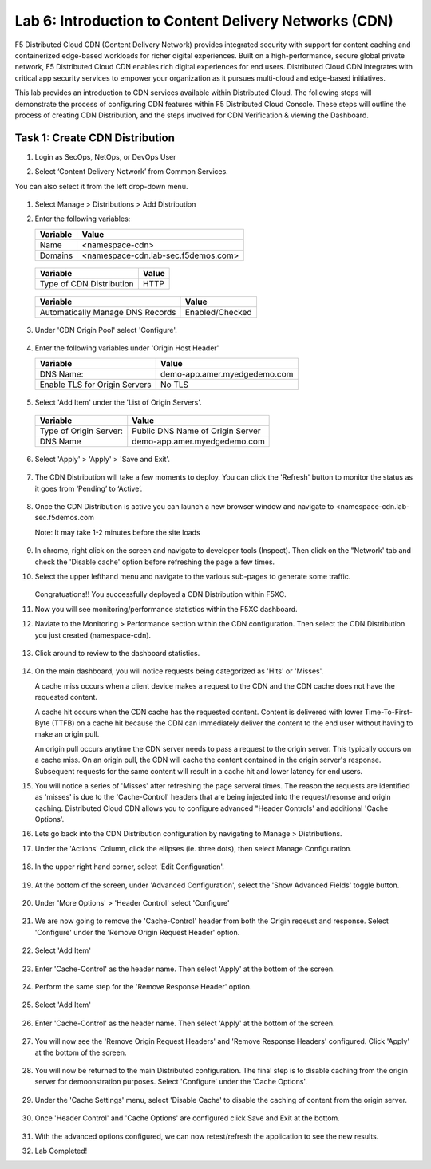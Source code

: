 Lab 6: Introduction to Content Delivery Networks (CDN)
=====================================================

F5 Distributed Cloud CDN (Content Delivery Network) provides integrated security with support for content caching and containerized edge-based workloads for richer digital experiences. Built on a high-performance, secure global private network, F5 Distributed Cloud CDN enables rich digital experiences for end users. Distributed Cloud CDN integrates with critical app security services to empower your organization as it pursues multi-cloud and edge-based initiatives. 

This lab provides an introduction to CDN services available within Distributed Cloud. The following steps will demonstrate the process of configuring CDN features within F5 Distributed Cloud Console. These steps will outline the process of creating CDN Distribution, and the steps involved for CDN Verification & viewing the Dashboard.

Task 1: Create CDN Distribution
~~~~~~~~~~~~~~~~~~~~~~~~

#. Login as SecOps, NetOps, or DevOps User

#. Select ‘Content Delivery Network’ from Common Services.

   .. image:: _static/lab6-001.PNG
	    :width: 75%
			
You can also select it from the left drop-down menu.		
						
	 .. image:: _static/lab6-002.PNG
			
#. Select Manage > Distributions > Add Distribution

   .. image:: _static/lab6-003.PNG
	    :width: 75%
			
#. Enter the following variables:

   ================================= =====
   Variable                          Value
   ================================= =====
   Name                              <namespace-cdn>
   Domains                           <namespace-cdn.lab-sec.f5demos.com>
   ================================= =====
	 
       .. image:: _static/lab6-004.PNG
	 
   ================================= =====
   Variable                          Value	
   ================================= =====
   Type of CDN Distribution          HTTP
   ================================= =====
	 
       .. image:: _static/lab6-005.PNG
			
   ================================= ==============
   Variable                          Value	
   ================================= ==============
   Automatically Manage DNS Records  Enabled/Checked
   ================================= ==============
	 
      .. image:: _static/lab6-006.PNG
	 
#. Under 'CDN Origin Pool' select 'Configure'.

      .. image:: _static/lab6-007.PNG
      
#. Enter the following variables under 'Origin Host Header'

   ================================= =====
   Variable                          Value	
   ================================= =====
   DNS Name:                         demo-app.amer.myedgedemo.com
   Enable TLS for Origin Servers     No TLS
   ================================= =====
   
      .. image:: _static/lab6-008.PNG
      
#. Select 'Add Item' under the 'List of Origin Servers'. 

      .. image:: _static/lab6-009.PNG
      
   ================================= =====
   Variable                          Value	
   ================================= =====
   Type of Origin Server:            Public DNS Name of Origin Server
   DNS Name                          demo-app.amer.myedgedemo.com
   ================================= =====
   
      .. image:: _static/lab6-010.PNG
      
#. Select 'Apply' > 'Apply' > 'Save and Exit'.

      .. image:: _static/lab6-011.PNG
      
#. The CDN Distribution will take a few moments to deploy. You can click the 'Refresh' button to monitor the status as it goes from ‘Pending’ to ‘Active’.
     
      .. image:: _static/lab6-012.PNG

#. Once the CDN Distribution is active you can launch a new browser window and navigate to <namespace-cdn.lab-sec.f5demos.com

   Note: It may take 1-2 minutes before the site loads
 
     .. image:: _static/lab6-013.png
       
#. In chrome, right click on the screen and navigate to developer tools (Inspect). Then click on the "Network' tab and check the 'Disable cache' option before refreshing the page a few times. 

#. Select the upper lefthand menu and navigate to the various sub-pages to generate some traffic. 

      .. image:: _static/lab6-014b.PNG
      
   Congratuations!! You successfully deployed a CDN Distribution within F5XC.

#. Now you will see monitoring/performance statistics within the F5XC dashboard. 

#. Naviate to the Monitoring > Performance section within the CDN configuration. Then select the CDN Distribution you just created (namespace-cdn).

     .. image:: _static/lab6-015.PNG
    
#. Click around to review to the dashboard statistics. 

     .. image:: _static/lab6-016.PNG
     
#. On the main dashboard, you will notice requests being categorized as 'Hits' or 'Misses'. 

   A cache miss occurs when a client device makes a request to the CDN and the CDN cache does not have the requested content. 

   A cache hit occurs when the CDN cache has the requested content. Content is delivered with lower Time-To-First-Byte (TTFB) on a cache hit because the CDN can immediately deliver the content to the end user without having to make an origin pull. 

   An origin pull occurs anytime the CDN server needs to pass a request to the origin server. This typically occurs on a cache miss. On an origin pull, the CDN will cache the content contained in the origin server's response. Subsequent requests for the same content will result in a cache hit and lower latency for end users.

#. You will notice a series of 'Misses' after refreshing the page serveral times. The reason the requests are identified as 'misses' is due to the 'Cache-Control' headers that are being injected into the request/resonse and origin caching. Distributed Cloud CDN allows you to configure advanced "Header Controls' and additional 'Cache Options'. 

#. Lets go back into the CDN Distribution configuration by navigating to Manage > Distributions. 

#. Under the 'Actions' Column, click the ellipses (ie. three dots), then select Manage Configuration.

     .. image:: _static/lab6-017.png
     
     .. image:: _static/lab6-018.PNG

#. In the upper right hand corner, select 'Edit Configuration'.

     .. image:: _static/lab6-019.PNG
     
#. At the bottom of the screen, under 'Advanced Configuration', select the 'Show Advanced Fields' toggle button.

     .. image:: _static/lab6-020.PNG
     
     .. image:: _static/lab6-021.PNG

#. Under 'More Options' > 'Header Control' select 'Configure'

     .. image:: _static/lab6-022.PNG
     
#. We are now going to remove the 'Cache-Control' header from both the Origin reqeust and response. Select 'Configure' under the 'Remove Origin Request Header' option. 

     .. image:: _static/lab6-023.PNG
    
#. Select 'Add Item'

     .. image:: _static/lab6-023.PNG
     
#. Enter 'Cache-Control' as the header name. Then select 'Apply' at the bottom of the screen.

     .. image:: _static/lab6-024.PNG
     
#. Perform the same step for the 'Remove Response Header' option. 

     .. image:: _static/lab6-025.PNG
     
#. Select 'Add Item'

     .. image:: _static/lab6-026.PNG
     
#. Enter 'Cache-Control' as the header name. Then select 'Apply' at the bottom of the screen.

     .. image:: _static/lab6-027.PNG

#. You will now see the 'Remove Origin Request Headers' and 'Remove Response Headers' configured. Click 'Apply' at the bottom of the screen. 

     .. image:: _static/lab6-028.PNG
     
#. You will now be returned to the main Distributed configuration. The final step is to disable caching from the origin server for demoonstration purposes. Select 'Configure' under the 'Cache Options'.

     .. image:: _static/lab6-029.PNG

#. Under the 'Cache Settings' menu, select 'Disable Cache' to disable the caching of content from the origin server. 

     .. image:: _static/lab6-030.PNG
     
#. Once 'Header Control' and 'Cache Options' are configured click Save and Exit at the bottom. 

     .. image:: _static/lab6-031.PNG
     
#. With the advanced options configured, we can now retest/refresh the application to see the new results. 


#. Lab Completed!
